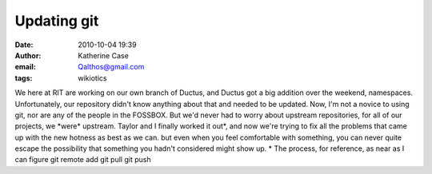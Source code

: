 Updating git
############
:date: 2010-10-04 19:39
:author: Katherine Case
:email: Qalthos@gmail.com
:tags: wikiotics

We here at RIT are working on our own branch of Ductus, and Ductus got a
big addition over the weekend, namespaces. Unfortunately, our repository
didn't know anything about that and needed to be updated.
Now, I'm not a novice to using git, nor are any of the people in the
FOSSBOX. But we'd never had to worry about upstream repositories, for
all of our projects, we \*were\* upstream.
Taylor and I finally worked it out\*, and now we're trying to fix all
the problems that came up with the new hotness as best as we can. but
even when you feel comfortable with something, you can never quite
escape the possibility that something you hadn't considered might show
up.
\* The process, for reference, as near as I can figure
git remote add
git pull
git push
